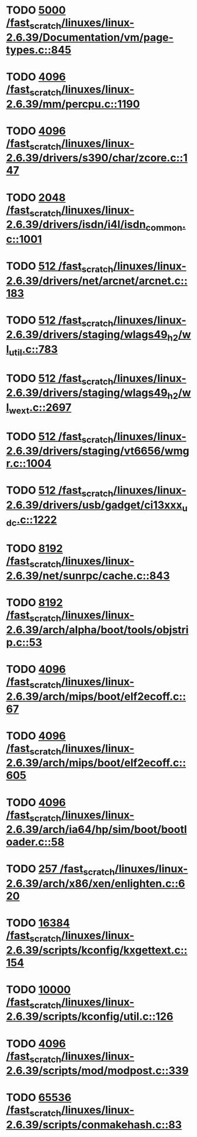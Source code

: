 * TODO [[view:/fast_scratch/linuxes/linux-2.6.39/Documentation/vm/page-types.c::face=ovl-face1::linb=845::colb=10::cole=14][5000 /fast_scratch/linuxes/linux-2.6.39/Documentation/vm/page-types.c::845]]
* TODO [[view:/fast_scratch/linuxes/linux-2.6.39/mm/percpu.c::face=ovl-face1::linb=1190::colb=22::cole=26][4096 /fast_scratch/linuxes/linux-2.6.39/mm/percpu.c::1190]]
* TODO [[view:/fast_scratch/linuxes/linux-2.6.39/drivers/s390/char/zcore.c::face=ovl-face1::linb=147::colb=17::cole=21][4096 /fast_scratch/linuxes/linux-2.6.39/drivers/s390/char/zcore.c::147]]
* TODO [[view:/fast_scratch/linuxes/linux-2.6.39/drivers/isdn/i4l/isdn_common.c::face=ovl-face1::linb=1001::colb=22::cole=26][2048 /fast_scratch/linuxes/linux-2.6.39/drivers/isdn/i4l/isdn_common.c::1001]]
* TODO [[view:/fast_scratch/linuxes/linux-2.6.39/drivers/net/arcnet/arcnet.c::face=ovl-face1::linb=183::colb=20::cole=23][512 /fast_scratch/linuxes/linux-2.6.39/drivers/net/arcnet/arcnet.c::183]]
* TODO [[view:/fast_scratch/linuxes/linux-2.6.39/drivers/staging/wlags49_h2/wl_util.c::face=ovl-face1::linb=783::colb=24::cole=27][512 /fast_scratch/linuxes/linux-2.6.39/drivers/staging/wlags49_h2/wl_util.c::783]]
* TODO [[view:/fast_scratch/linuxes/linux-2.6.39/drivers/staging/wlags49_h2/wl_wext.c::face=ovl-face1::linb=2697::colb=25::cole=28][512 /fast_scratch/linuxes/linux-2.6.39/drivers/staging/wlags49_h2/wl_wext.c::2697]]
* TODO [[view:/fast_scratch/linuxes/linux-2.6.39/drivers/staging/vt6656/wmgr.c::face=ovl-face1::linb=1004::colb=11::cole=14][512 /fast_scratch/linuxes/linux-2.6.39/drivers/staging/vt6656/wmgr.c::1004]]
* TODO [[view:/fast_scratch/linuxes/linux-2.6.39/drivers/usb/gadget/ci13xxx_udc.c::face=ovl-face1::linb=1222::colb=10::cole=13][512 /fast_scratch/linuxes/linux-2.6.39/drivers/usb/gadget/ci13xxx_udc.c::1222]]
* TODO [[view:/fast_scratch/linuxes/linux-2.6.39/net/sunrpc/cache.c::face=ovl-face1::linb=843::colb=23::cole=27][8192 /fast_scratch/linuxes/linux-2.6.39/net/sunrpc/cache.c::843]]
* TODO [[view:/fast_scratch/linuxes/linux-2.6.39/arch/alpha/boot/tools/objstrip.c::face=ovl-face1::linb=53::colb=13::cole=17][8192 /fast_scratch/linuxes/linux-2.6.39/arch/alpha/boot/tools/objstrip.c::53]]
* TODO [[view:/fast_scratch/linuxes/linux-2.6.39/arch/mips/boot/elf2ecoff.c::face=ovl-face1::linb=67::colb=11::cole=15][4096 /fast_scratch/linuxes/linux-2.6.39/arch/mips/boot/elf2ecoff.c::67]]
* TODO [[view:/fast_scratch/linuxes/linux-2.6.39/arch/mips/boot/elf2ecoff.c::face=ovl-face1::linb=605::colb=12::cole=16][4096 /fast_scratch/linuxes/linux-2.6.39/arch/mips/boot/elf2ecoff.c::605]]
* TODO [[view:/fast_scratch/linuxes/linux-2.6.39/arch/ia64/hp/sim/boot/bootloader.c::face=ovl-face1::linb=58::colb=17::cole=21][4096 /fast_scratch/linuxes/linux-2.6.39/arch/ia64/hp/sim/boot/bootloader.c::58]]
* TODO [[view:/fast_scratch/linuxes/linux-2.6.39/arch/x86/xen/enlighten.c::face=ovl-face1::linb=620::colb=31::cole=34][257 /fast_scratch/linuxes/linux-2.6.39/arch/x86/xen/enlighten.c::620]]
* TODO [[view:/fast_scratch/linuxes/linux-2.6.39/scripts/kconfig/kxgettext.c::face=ovl-face1::linb=154::colb=9::cole=14][16384 /fast_scratch/linuxes/linux-2.6.39/scripts/kconfig/kxgettext.c::154]]
* TODO [[view:/fast_scratch/linuxes/linux-2.6.39/scripts/kconfig/util.c::face=ovl-face1::linb=126::colb=8::cole=13][10000 /fast_scratch/linuxes/linux-2.6.39/scripts/kconfig/util.c::126]]
* TODO [[view:/fast_scratch/linuxes/linux-2.6.39/scripts/mod/modpost.c::face=ovl-face1::linb=339::colb=18::cole=22][4096 /fast_scratch/linuxes/linux-2.6.39/scripts/mod/modpost.c::339]]
* TODO [[view:/fast_scratch/linuxes/linux-2.6.39/scripts/conmakehash.c::face=ovl-face1::linb=83::colb=14::cole=19][65536 /fast_scratch/linuxes/linux-2.6.39/scripts/conmakehash.c::83]]
